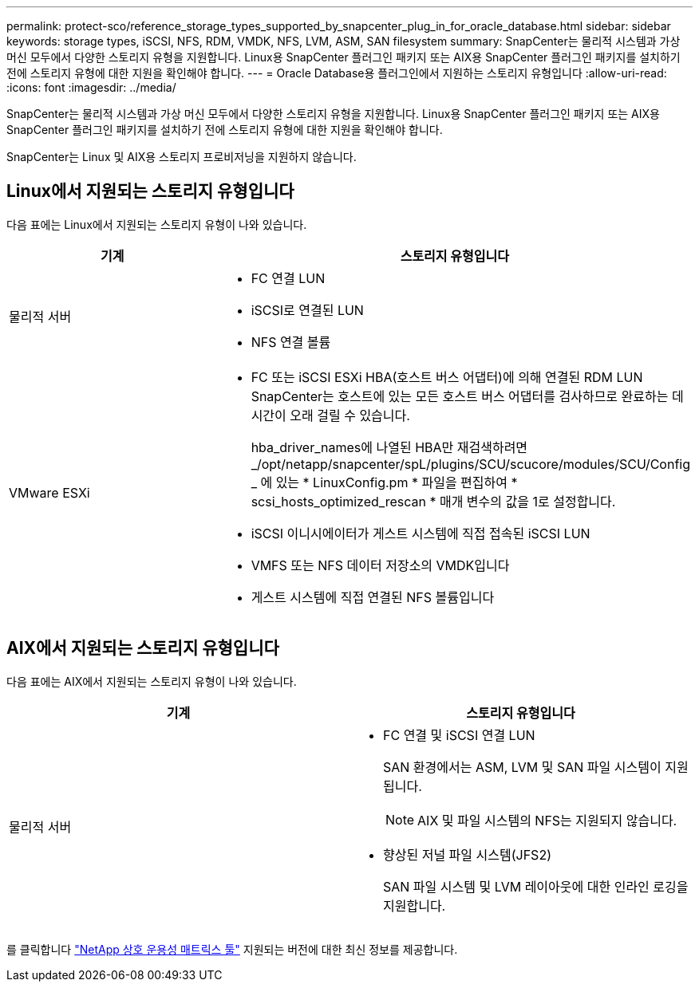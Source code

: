 ---
permalink: protect-sco/reference_storage_types_supported_by_snapcenter_plug_in_for_oracle_database.html 
sidebar: sidebar 
keywords: storage types, iSCSI, NFS, RDM, VMDK, NFS, LVM, ASM, SAN filesystem 
summary: SnapCenter는 물리적 시스템과 가상 머신 모두에서 다양한 스토리지 유형을 지원합니다. Linux용 SnapCenter 플러그인 패키지 또는 AIX용 SnapCenter 플러그인 패키지를 설치하기 전에 스토리지 유형에 대한 지원을 확인해야 합니다. 
---
= Oracle Database용 플러그인에서 지원하는 스토리지 유형입니다
:allow-uri-read: 
:icons: font
:imagesdir: ../media/


[role="lead"]
SnapCenter는 물리적 시스템과 가상 머신 모두에서 다양한 스토리지 유형을 지원합니다. Linux용 SnapCenter 플러그인 패키지 또는 AIX용 SnapCenter 플러그인 패키지를 설치하기 전에 스토리지 유형에 대한 지원을 확인해야 합니다.

SnapCenter는 Linux 및 AIX용 스토리지 프로비저닝을 지원하지 않습니다.



== Linux에서 지원되는 스토리지 유형입니다

다음 표에는 Linux에서 지원되는 스토리지 유형이 나와 있습니다.

|===
| 기계 | 스토리지 유형입니다 


 a| 
물리적 서버
 a| 
* FC 연결 LUN
* iSCSI로 연결된 LUN
* NFS 연결 볼륨




 a| 
VMware ESXi
 a| 
* FC 또는 iSCSI ESXi HBA(호스트 버스 어댑터)에 의해 연결된 RDM LUN SnapCenter는 호스트에 있는 모든 호스트 버스 어댑터를 검사하므로 완료하는 데 시간이 오래 걸릴 수 있습니다.
+
hba_driver_names에 나열된 HBA만 재검색하려면 _/opt/netapp/snapcenter/spL/plugins/SCU/scucore/modules/SCU/Config _ 에 있는 * LinuxConfig.pm * 파일을 편집하여 * scsi_hosts_optimized_rescan * 매개 변수의 값을 1로 설정합니다.

* iSCSI 이니시에이터가 게스트 시스템에 직접 접속된 iSCSI LUN
* VMFS 또는 NFS 데이터 저장소의 VMDK입니다
* 게스트 시스템에 직접 연결된 NFS 볼륨입니다


|===


== AIX에서 지원되는 스토리지 유형입니다

다음 표에는 AIX에서 지원되는 스토리지 유형이 나와 있습니다.

|===
| 기계 | 스토리지 유형입니다 


 a| 
물리적 서버
 a| 
* FC 연결 및 iSCSI 연결 LUN
+
SAN 환경에서는 ASM, LVM 및 SAN 파일 시스템이 지원됩니다.

+

NOTE: AIX 및 파일 시스템의 NFS는 지원되지 않습니다.

* 향상된 저널 파일 시스템(JFS2)
+
SAN 파일 시스템 및 LVM 레이아웃에 대한 인라인 로깅을 지원합니다.



|===
를 클릭합니다 https://imt.netapp.com/matrix/imt.jsp?components=103047;&solution=1257&isHWU&src=IMT["NetApp 상호 운용성 매트릭스 툴"] 지원되는 버전에 대한 최신 정보를 제공합니다.
